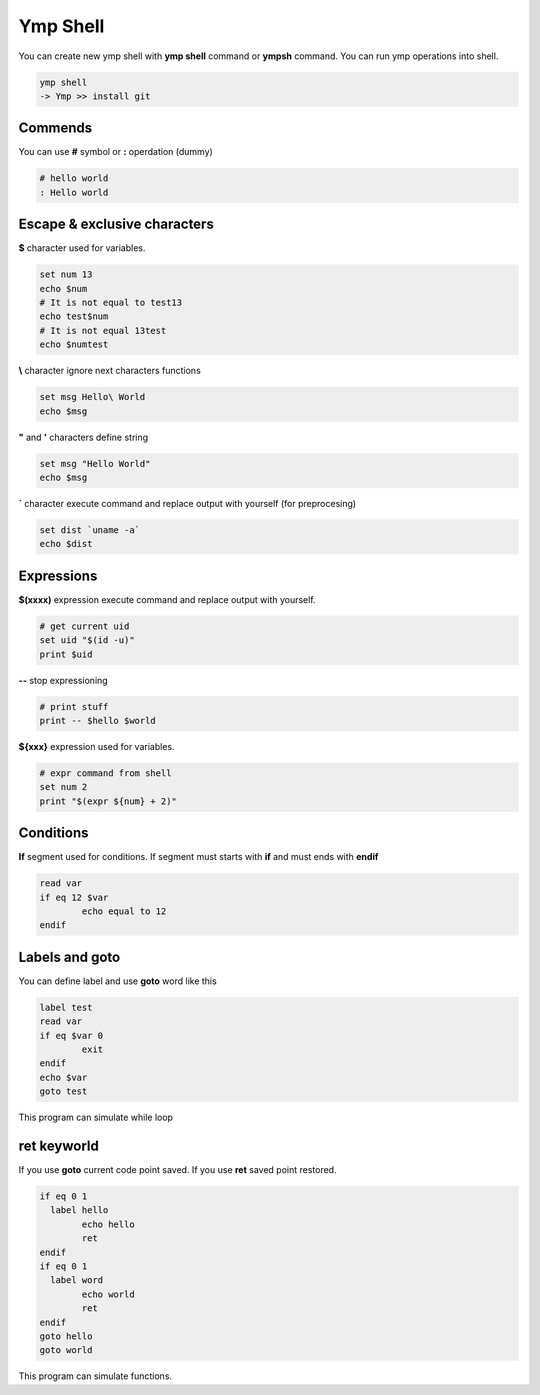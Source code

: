 Ymp Shell
=========
You can create new ymp shell with **ymp shell** command or **ympsh** command. You can run ymp operations into shell.

.. code-block:: shell

	ymp shell
	-> Ymp >> install git

Commends
^^^^^^^^
You can use **#** symbol or **:** operdation (dummy)

.. code-block:: shell

	# hello world
	: Hello world

Escape & exclusive characters
^^^^^^^^^^^^^^^^^^^^^^^^^^^^^

**$** character used for variables.

.. code-block:: shell

	set num 13
	echo $num
	# It is not equal to test13
	echo test$num
	# It is not equal 13test
	echo $numtest

**\\** character ignore next characters functions

.. code-block:: shell

	set msg Hello\ World
	echo $msg

**"** and **'** characters define string

.. code-block:: shell

	set msg "Hello World"
	echo $msg

**`** character execute command and replace output with yourself (for preprocesing)

.. code-block:: shell

	set dist `uname -a`
	echo $dist

Expressions
^^^^^^^^^^^
**$(xxxx)** expression execute command and replace output with yourself.

.. code-block:: shell

	# get current uid
	set uid "$(id -u)"
	print $uid

**--** stop expressioning

.. code-block:: shell

	# print stuff
	print -- $hello $world

**${xxx}** expression used for variables. 

.. code-block:: shell

	# expr command from shell
	set num 2
	print "$(expr ${num} + 2)"

Conditions
^^^^^^^^^^
**If** segment used for conditions. If segment must starts with **if** and must ends with **endif**

.. code-block:: shell

	read var
	if eq 12 $var
		echo equal to 12
	endif

Labels and goto
^^^^^^^^^^^^^^^
You can define label and use **goto** word like this

.. code-block:: shell

	label test
	read var
	if eq $var 0
		exit
	endif
	echo $var
	goto test

This program can simulate while loop

ret keyworld
^^^^^^^^^^^^
If you use **goto** current code point saved. If you use **ret** saved point restored.

.. code-block:: shell

	if eq 0 1
	  label hello
		echo hello
		ret
	endif
	if eq 0 1
	  label word
		echo world
		ret
	endif
	goto hello
	goto world

This program can simulate functions.

